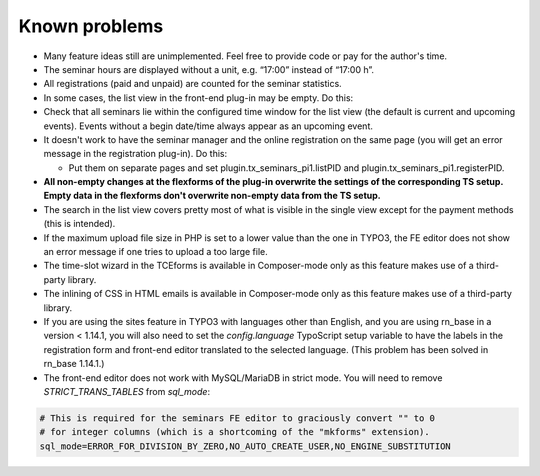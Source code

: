 .. ==================================================
.. FOR YOUR INFORMATION
.. --------------------------------------------------
.. -*- coding: utf-8 -*- with BOM.

.. ==================================================
.. DEFINE SOME TEXTROLES
.. --------------------------------------------------
.. role::   underline
.. role::   typoscript(code)
.. role::   ts(typoscript)
   :class:  typoscript
.. role::   php(code)


Known problems
--------------

- Many feature ideas still are unimplemented. Feel free to provide code
  or pay for the author's time.

- The seminar hours are displayed without a unit, e.g. “17:00” instead
  of “17:00 h”.

- All registrations (paid and unpaid) are counted for the seminar
  statistics.

- In some cases, the list view in the front-end plug-in may be empty. Do
  this:

- Check that all seminars lie within the configured time window for the
  list view (the default is current and upcoming events). Events without
  a begin date/time always appear as an upcoming event.

- It doesn't work to have the seminar manager and the online
  registration on the same page (you will get an error message in the
  registration plug-in). Do this:

  - Put them on separate pages and set plugin.tx\_seminars\_pi1.listPID
    and plugin.tx\_seminars\_pi1.registerPID.

- **All non-empty changes at the flexforms of the plug-in overwrite the
  settings of the corresponding TS setup. Empty data in the flexforms
  don't overwrite non-empty data from the TS setup.**

- The search in the list view covers pretty most of what is visible in
  the single view except for the payment methods (this is intended).

- If the maximum upload file size in PHP is set to a lower value than
  the one in TYPO3, the FE editor does not show an error message if one
  tries to upload a too large file.

- The time-slot wizard in the TCEforms is available in Composer-mode only
  as this feature makes use of a third-party library.

- The inlining of CSS in HTML emails is available in Composer-mode only
  as this feature makes use of a third-party library.

- If you are using the sites feature in TYPO3 with languages other than English,
  and you are using rn_base in a version < 1.14.1, you will also need to set the
  `config.language` TypoScript setup variable to have the labels in the
  registration form and front-end editor translated to the selected language.
  (This problem has been solved in rn_base 1.14.1.)

- The front-end editor does not work with MySQL/MariaDB in strict mode. You will
  need to remove `STRICT_TRANS_TABLES` from `sql_mode`:

.. code-block:: ini

   # This is required for the seminars FE editor to graciously convert "" to 0
   # for integer columns (which is a shortcoming of the "mkforms" extension).
   sql_mode=ERROR_FOR_DIVISION_BY_ZERO,NO_AUTO_CREATE_USER,NO_ENGINE_SUBSTITUTION

